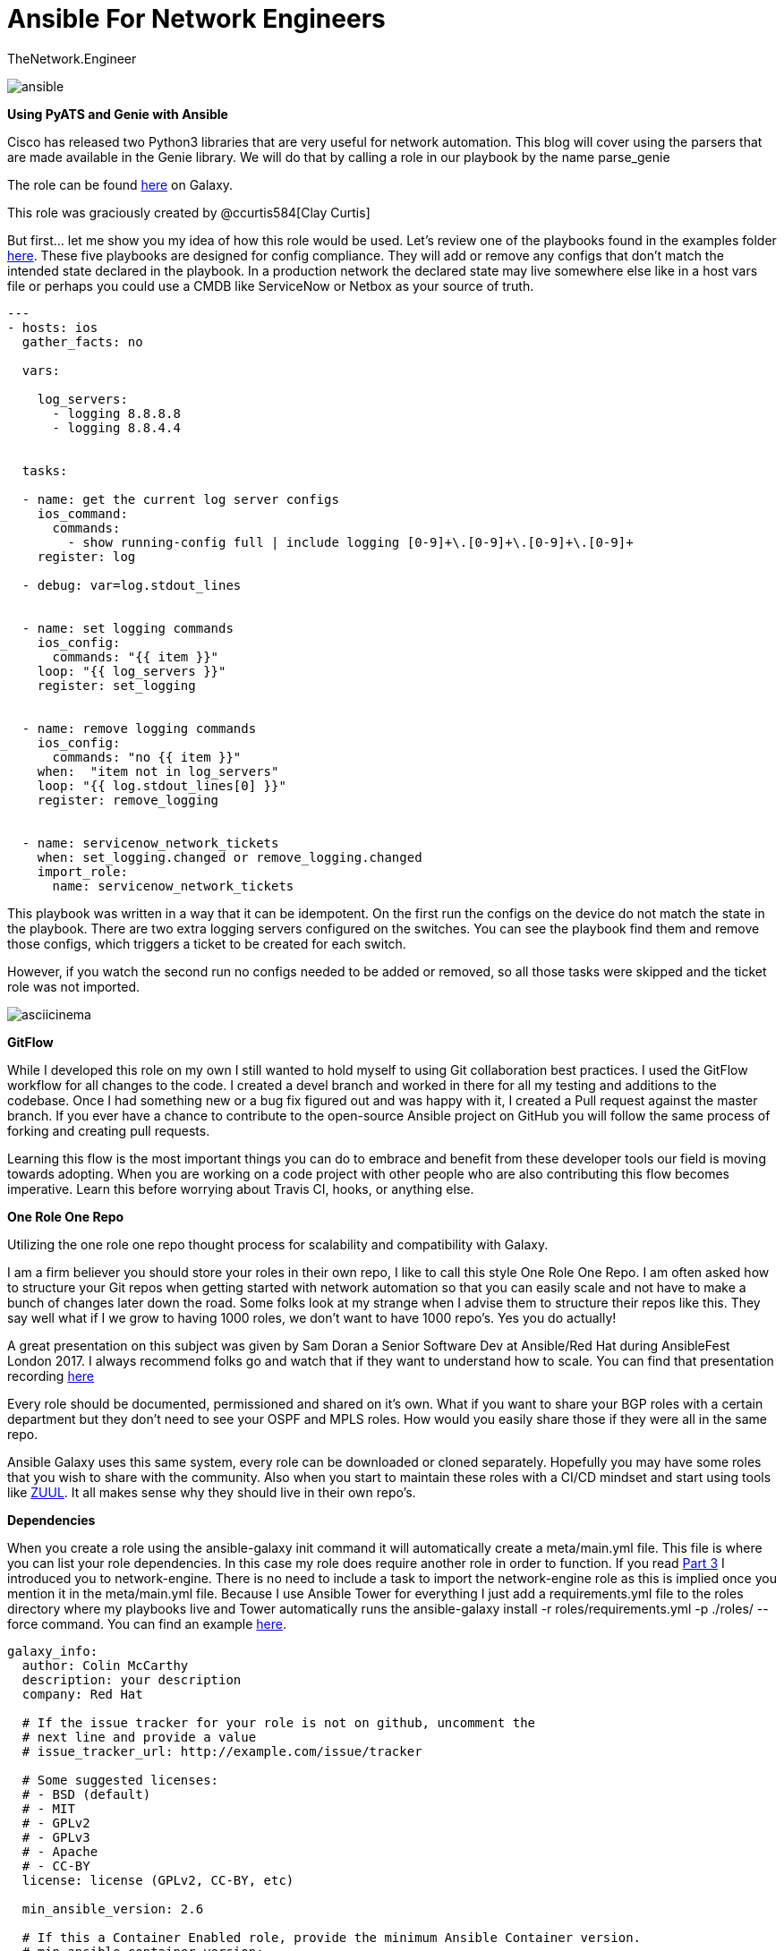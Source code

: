 = {subject} [black]*Ansible For Network Engineers*
TheNetwork.Engineer
:subject:
:description:
:doctype:
:confidentiality:
:listing-caption: Listing
:toc:
:toclevels: 6
:sectnums:
:chapter-label:
:icons: font
ifdef::backend-pdf[]
:pdf-page-size: A4
:source-highlighter: rouge
:rouge-style: github
endif::[]




image:images/ansible.jpg[]


[red big]*Using PyATS and Genie with Ansible*

Cisco has released two Python3 libraries that are very useful for network automation. This blog will cover
using the parsers that are made available in the Genie library. We will do that by calling a role in our playbook by the name parse_genie

The role can be found https://galaxy.ansible.com/clay584/parse_genie[here] on Galaxy.

This role was graciously created by @ccurtis584[Clay Curtis]


But first... let me show you my idea of how this role would be used. Let's review one of the playbooks found in the examples folder https://github.com/colin-mccarthy/servicenow_network_tickets/tree/master/examples[here].
These five playbooks are designed for config compliance. They will add or remove any configs that don't match the intended state declared in the playbook.
In a production network the declared state may live somewhere else like in a host vars file or perhaps you could use a CMDB like ServiceNow or Netbox as your source of truth.



[source,yaml]
----
---
- hosts: ios
  gather_facts: no

  vars:

    log_servers:
      - logging 8.8.8.8
      - logging 8.8.4.4


  tasks:

  - name: get the current log server configs
    ios_command:
      commands:
        - show running-config full | include logging [0-9]+\.[0-9]+\.[0-9]+\.[0-9]+
    register: log

  - debug: var=log.stdout_lines


  - name: set logging commands
    ios_config:
      commands: "{{ item }}"
    loop: "{{ log_servers }}"
    register: set_logging


  - name: remove logging commands
    ios_config:
      commands: "no {{ item }}"
    when:  "item not in log_servers"
    loop: "{{ log.stdout_lines[0] }}"
    register: remove_logging


  - name: servicenow_network_tickets
    when: set_logging.changed or remove_logging.changed
    import_role:
      name: servicenow_network_tickets
----

This playbook was written in a way that it can be idempotent. On the first run the configs on the device do not match the state in the playbook.
There are two extra logging servers configured on the switches. You can see the playbook find them and remove those configs, which triggers a ticket to be created for each switch.

However, if you watch the second run no configs needed to be added or removed, so all those tasks were skipped and the ticket role was not imported.



image:images/asciicinema.gif[]


[black big]*GitFlow*

While I developed this role on my own I still wanted to hold myself to using Git collaboration best practices. I used the GitFlow workflow for
all changes to the code. I created a [red]#devel# branch and worked in there for all my testing and additions to the codebase. Once I had something
new or a bug fix figured out and was happy with it, I created a Pull request against the [red]#master# branch. If you ever have a chance to contribute to
the open-source Ansible project on GitHub you will follow the same process of forking and creating pull requests.

Learning this flow is the most important things you can do to embrace and benefit from these developer tools our field is moving towards adopting.
When you are working on a code project with other people who are also contributing this flow becomes imperative.
Learn this before worrying about Travis CI, hooks, or anything else.



[black big]*One Role One Repo*

Utilizing the one role one repo thought process for scalability and compatibility with Galaxy.

I am a firm believer you should store your roles in their own repo, I like to call this style One Role One Repo. I am often asked how to structure your Git repos when getting started with network automation so that you can easily scale and not have to make a bunch of changes later down the road. Some folks look at my strange when I advise them to structure their repos like this. They say well what if I we grow to having 1000 roles, we don't want to have 1000 repo’s. Yes you do actually!

A great presentation on this subject was given by Sam Doran a Senior Software Dev at Ansible/Red Hat during AnsibleFest London 2017. I always recommend folks go and watch that if they want to understand how to scale. You can find that presentation recording https://www.ansible.com/running-ansible-at-scale[here]

Every role should be documented, permissioned and shared on it’s own. What if you want to share your BGP roles with a certain department but they don’t need to see your OSPF and MPLS roles. How would you easily share those if they were all in the same repo.

Ansible Galaxy uses this same system, every role can be downloaded or cloned separately. Hopefully you may have some roles that you wish to share with the community. Also when you start to maintain these roles with a CI/CD mindset and start using tools like https://www.zuul-ci.org[ZUUL]. It all makes sense why they should live in their own repo’s.



[black big]*Dependencies*

When you create a role using the [red]#ansible-galaxy init# command it will automatically create a meta/main.yml file. This file is
where you can list your role dependencies. In this case my role does require another role in order to function. If you
read https://www.thenetwork.engineer/blog/utilize-ansible-for-opening-and-closing-tickets-with-servicenow-part3[Part 3] I introduced you
to network-engine. There is no need to include a task to import the network-engine role as this is implied once you mention it in the meta/main.yml file.
Because I use Ansible Tower for everything I just add a requirements.yml file to the roles directory where my playbooks live and Tower automatically
runs the [red]#ansible-galaxy install -r roles/requirements.yml -p ./roles/ --force# command. You can find an example https://github.com/colin-mccarthy/ansible-playbooks-for-cisco-ios/blob/master/roles/requirements.yml[here].


[source,yaml]
----

galaxy_info:
  author: Colin McCarthy
  description: your description
  company: Red Hat

  # If the issue tracker for your role is not on github, uncomment the
  # next line and provide a value
  # issue_tracker_url: http://example.com/issue/tracker

  # Some suggested licenses:
  # - BSD (default)
  # - MIT
  # - GPLv2
  # - GPLv3
  # - Apache
  # - CC-BY
  license: license (GPLv2, CC-BY, etc)

  min_ansible_version: 2.6

  # If this a Container Enabled role, provide the minimum Ansible Container version.
  # min_ansible_container_version:

  # Optionally specify the branch Galaxy will use when accessing the GitHub
  # repo for this role. During role install, if no tags are available,
  # Galaxy will use this branch. During import Galaxy will access files on
  # this branch. If Travis integration is configured, only notifications for this
  # branch will be accepted. Otherwise, in all cases, the repo's default branch
  # (usually master) will be used.
  # github_branch:

  #
  # Provide a list of supported platforms, and for each platform a list of versions.
  # If you don't wish to enumerate all versions for a particular platform, use 'all'.
  # To view available platforms and versions (or releases), visit:
  # https://galaxy.ansible.com/api/v1/platforms/
  #

  platforms:
    - name: ios
      version:
        - any

  galaxy_tags:
    - network
    - cisco
    - ios

dependencies:
  - ansible-network.network-engine

----

[black big]*TravisCI*

I have been looking into adding some CI to this repo based on the repos of https://github.com/geerlingguy/ansible-role-firewall/blob/master/.travis.yml[GeerlingGuy] and https://github.com/nickrusso42518/racc/blob/master/.travis.yml[Nick Russo].

This is a tricky subject when dealing with Network Automation. What we are trying to accomplish can sometimes be harder to emulate and test. For instance trying to use CI/CD against a change to an Ansible playbook that modifies BGP neighbors can be a beast to reproduce in a test environment. It seems like the trend currently is to automate a linting test against the YAML and call it good. I decided to use https://twitter.com/travisci[TravisCI] because it is a cloud based SaaS model and does not require me to spin up and maintain a server. I have been looking into https://www.zuul-ci.org[ZUUL] as it uses Ansible playbooks to drive the CI however it would require I stand up a server. I didn't want to take on that kind of task right now but would like to try this out in the future hopefully.

I'm going to add CI to this the repo soon and create a follow up blog on this subject.


[black big]*Pre Commit Hooks*

https://pre-commit.com[pre-commit] is very valuable when you start to contribute to a repo with business rules and production code.
A great place to start is with linting your YAML and Ansible. Another great example is a hook that searches for secrets
just in case someone tries to commit them by accident. If you set up a pre-commit hook that kicks off when you try to git commit, it will save you from sending
bad code to your repo. It will also save your CI from running and then blocking your commit. If you set up Travis CI to use yaml-lint you could set up a pre-commit
hook on your local system that also uses yaml-lint and then you should never submit code that gets rejected by your Travis CI. This is another one of those developer tools that I really
liked when I started looking into it.




https://docs.ansible.com/ansible-lint/[Ansible lint] is a command line checker tool.

https://yamllint.readthedocs.io/en/stable/quickstart.html#installing-yamllint[yaml lint] is a yaml linter.

https://github.com/awslabs/git-secrets[SecretsChecker] will scan for accidental passwords or secrets in the code your trying to commit.




[black big]*Stay tuned for more blogs where I will dig deeper into these individual subjects*




|===
|===


|===

|===
TheNetwork.Engineer - March 31 2019  -  Colin McCarthy
|===

